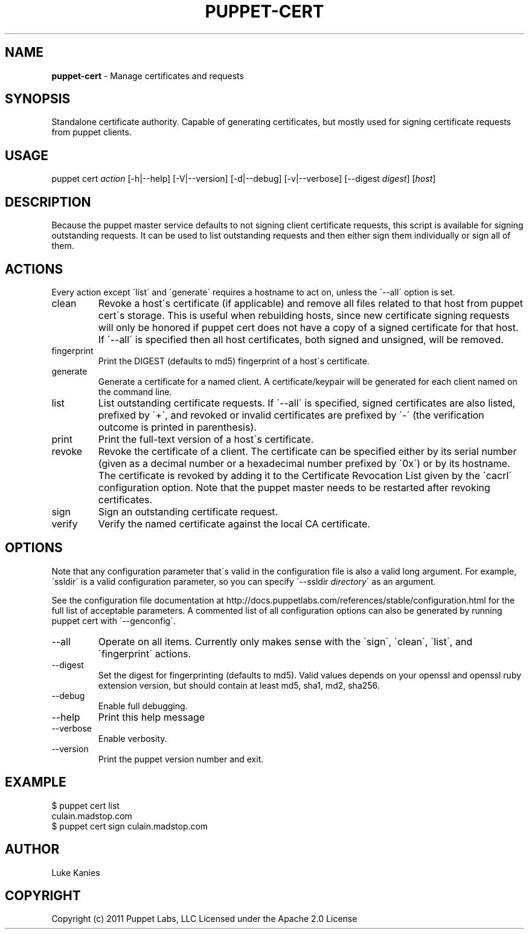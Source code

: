 .\" generated with Ronn/v0.7.3
.\" http://github.com/rtomayko/ronn/tree/0.7.3
.
.TH "PUPPET\-CERT" "8" "June 2011" "Puppet Labs, LLC" "Puppet manual"
.
.SH "NAME"
\fBpuppet\-cert\fR \- Manage certificates and requests
.
.SH "SYNOPSIS"
Standalone certificate authority\. Capable of generating certificates, but mostly used for signing certificate requests from puppet clients\.
.
.SH "USAGE"
puppet cert \fIaction\fR [\-h|\-\-help] [\-V|\-\-version] [\-d|\-\-debug] [\-v|\-\-verbose] [\-\-digest \fIdigest\fR] [\fIhost\fR]
.
.SH "DESCRIPTION"
Because the puppet master service defaults to not signing client certificate requests, this script is available for signing outstanding requests\. It can be used to list outstanding requests and then either sign them individually or sign all of them\.
.
.SH "ACTIONS"
Every action except \'list\' and \'generate\' requires a hostname to act on, unless the \'\-\-all\' option is set\.
.
.TP
clean
Revoke a host\'s certificate (if applicable) and remove all files related to that host from puppet cert\'s storage\. This is useful when rebuilding hosts, since new certificate signing requests will only be honored if puppet cert does not have a copy of a signed certificate for that host\. If \'\-\-all\' is specified then all host certificates, both signed and unsigned, will be removed\.
.
.TP
fingerprint
Print the DIGEST (defaults to md5) fingerprint of a host\'s certificate\.
.
.TP
generate
Generate a certificate for a named client\. A certificate/keypair will be generated for each client named on the command line\.
.
.TP
list
List outstanding certificate requests\. If \'\-\-all\' is specified, signed certificates are also listed, prefixed by \'+\', and revoked or invalid certificates are prefixed by \'\-\' (the verification outcome is printed in parenthesis)\.
.
.TP
print
Print the full\-text version of a host\'s certificate\.
.
.TP
revoke
Revoke the certificate of a client\. The certificate can be specified either by its serial number (given as a decimal number or a hexadecimal number prefixed by \'0x\') or by its hostname\. The certificate is revoked by adding it to the Certificate Revocation List given by the \'cacrl\' configuration option\. Note that the puppet master needs to be restarted after revoking certificates\.
.
.TP
sign
Sign an outstanding certificate request\.
.
.TP
verify
Verify the named certificate against the local CA certificate\.
.
.SH "OPTIONS"
Note that any configuration parameter that\'s valid in the configuration file is also a valid long argument\. For example, \'ssldir\' is a valid configuration parameter, so you can specify \'\-\-ssldir \fIdirectory\fR\' as an argument\.
.
.P
See the configuration file documentation at http://docs\.puppetlabs\.com/references/stable/configuration\.html for the full list of acceptable parameters\. A commented list of all configuration options can also be generated by running puppet cert with \'\-\-genconfig\'\.
.
.TP
\-\-all
Operate on all items\. Currently only makes sense with the \'sign\', \'clean\', \'list\', and \'fingerprint\' actions\.
.
.TP
\-\-digest
Set the digest for fingerprinting (defaults to md5)\. Valid values depends on your openssl and openssl ruby extension version, but should contain at least md5, sha1, md2, sha256\.
.
.TP
\-\-debug
Enable full debugging\.
.
.TP
\-\-help
Print this help message
.
.TP
\-\-verbose
Enable verbosity\.
.
.TP
\-\-version
Print the puppet version number and exit\.
.
.SH "EXAMPLE"
.
.nf

$ puppet cert list
culain\.madstop\.com
$ puppet cert sign culain\.madstop\.com
.
.fi
.
.SH "AUTHOR"
Luke Kanies
.
.SH "COPYRIGHT"
Copyright (c) 2011 Puppet Labs, LLC Licensed under the Apache 2\.0 License
